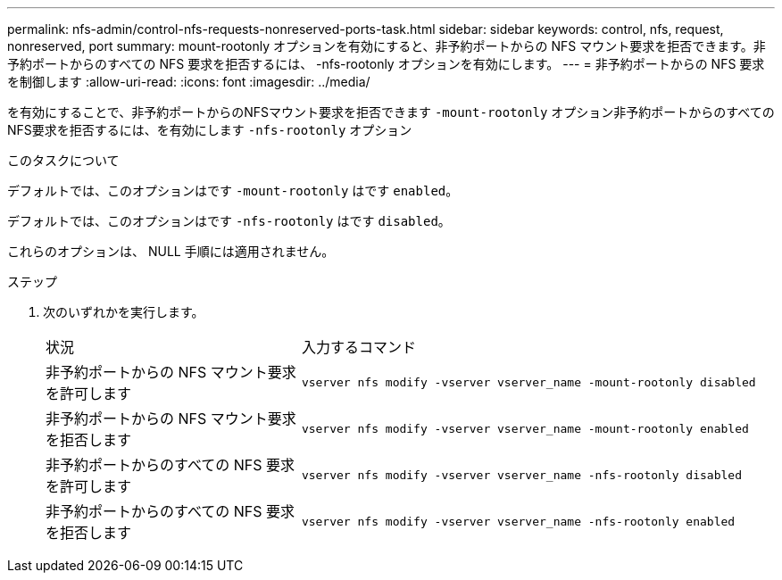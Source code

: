 ---
permalink: nfs-admin/control-nfs-requests-nonreserved-ports-task.html 
sidebar: sidebar 
keywords: control, nfs, request, nonreserved, port 
summary: mount-rootonly オプションを有効にすると、非予約ポートからの NFS マウント要求を拒否できます。非予約ポートからのすべての NFS 要求を拒否するには、 -nfs-rootonly オプションを有効にします。 
---
= 非予約ポートからの NFS 要求を制御します
:allow-uri-read: 
:icons: font
:imagesdir: ../media/


[role="lead"]
を有効にすることで、非予約ポートからのNFSマウント要求を拒否できます `-mount-rootonly` オプション非予約ポートからのすべてのNFS要求を拒否するには、を有効にします `-nfs-rootonly` オプション

.このタスクについて
デフォルトでは、このオプションはです `-mount-rootonly` はです `enabled`。

デフォルトでは、このオプションはです `-nfs-rootonly` はです `disabled`。

これらのオプションは、 NULL 手順には適用されません。

.ステップ
. 次のいずれかを実行します。
+
[cols="35,65"]
|===


| 状況 | 入力するコマンド 


 a| 
非予約ポートからの NFS マウント要求を許可します
 a| 
`vserver nfs modify -vserver vserver_name -mount-rootonly disabled`



 a| 
非予約ポートからの NFS マウント要求を拒否します
 a| 
`vserver nfs modify -vserver vserver_name -mount-rootonly enabled`



 a| 
非予約ポートからのすべての NFS 要求を許可します
 a| 
`vserver nfs modify -vserver vserver_name -nfs-rootonly disabled`



 a| 
非予約ポートからのすべての NFS 要求を拒否します
 a| 
`vserver nfs modify -vserver vserver_name -nfs-rootonly enabled`

|===

